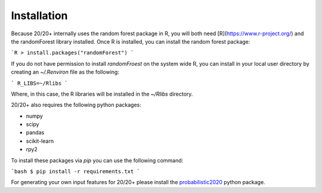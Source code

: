Installation
------------

Because 20/20+ internally uses the random forest package in R, you will both need [R](https://www.r-project.org/) and the randomForest library installed. Once R is installed, you can install the random forest package:

```R
> install.packages("randomForest")
```

If you do not have permission to install `randomFroest` on the system wide R, you can install in your local user directory by creating an `~/.Renviron` file as the following:

```
R_LIBS=~/Rlibs
```

Where, in this case, the R libraries will be installed in the `~/Rlibs` directory.

20/20+ also requires the following python packages:

* numpy
* scipy
* pandas
* scikit-learn
* rpy2

To install these packages via `pip` you can use the following command:

```bash
$ pip install -r requirements.txt
```

For generating your own input features for 20/20+ please install the `probabilistic2020 <https://github.com/KarchinLab/probabilistic2020>`_ python package.
